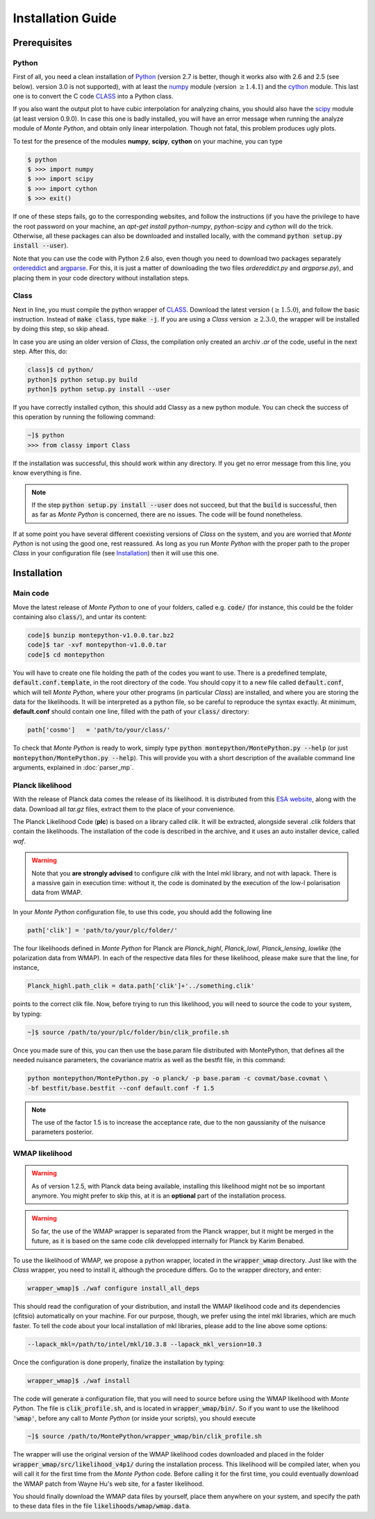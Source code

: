 Installation Guide
==================

Prerequisites
-------------

Python
^^^^^^

First of all, you need a clean installation of Python_ (version 2.7 is
better, though it works also with 2.6 and 2.5 (see below). version 3.0
is not supported), with at least the numpy_ module (version :math:`\geq 1.4.1`) and
the cython_ module. This last one is to convert the C code CLASS_ into
a Python class.

If you also want the output plot to have cubic interpolation for
analyzing chains, you should also have the scipy_ module (at least
version 0.9.0). In case this one is badly installed, you will have an
error message when running the analyze module of |MP|, and obtain only
linear interpolation. Though not fatal, this problem produces ugly
plots.

To test for the presence of the modules **numpy**,  **scipy**,
**cython** on your machine, you can type

.. code::

   $ python
   $ >>> import numpy
   $ >>> import scipy
   $ >>> import cython
   $ >>> exit()

If one of these steps fails, go to the corresponding websites, and
follow the instructions (if you have the privilege to have the root
password on your machine, an `apt-get install python-numpy`,
`python-scipy` and `cython` will do the trick. Otherwise, all these
packages can also be downloaded and installed locally, with the
command :code:`python setup.py install --user`).

Note that you can use the code with Python 2.6 also, even though you
need to download two packages separately ordereddict_ and argparse_.
For this, it is just a matter of downloading the two files
`ordereddict.py` and `argparse.py`), and placing them in
your code directory without installation steps.

Class
^^^^^

Next in line, you must compile the python wrapper of CLASS_. Download
the latest version (:math:`\geq 1.5.0`), and follow the basic instruction.
Instead of  :code:`make class`, type :code:`make -j`. If you are using a |CLASS|
version :math:`\geq 2.3.0`, the wrapper will be installed by doing this step,
so skip ahead.

In case you are using an older version of |CLASS|, the compilation only created
an archiv `.ar` of the code, useful in the next step. After this, do:

.. code::

   class]$ cd python/
   python]$ python setup.py build
   python]$ python setup.py install --user

If you have correctly installed cython, this should add Classy as a new python
module. You can check the success of this operation by running the following
command:

.. code::

  ~]$ python
  >>> from classy import Class

If the installation was successful, this should work within any
directory. If you get no error message from this line, you know
everything is fine.

.. note::

  If the step :code:`python setup.py install --user` does not succeed, but that
  the :code:`build` is successful, then as far as |MP| is concerned, there are
  no issues. The code will be found nonetheless.

If at some point you have several different coexisting versions of
|CLASS| on the system, and you are worried that |MP| is not using the
good one, rest reassured. As long as you run |MP| with the proper
path to the proper |CLASS| in your configuration file (see
Installation_) then it will use this one.




Installation
------------

Main code
^^^^^^^^^

Move the latest release of |MP| to one of your folders, called e.g.
:code:`code/` (for instance, this could be the folder containing also
:code:`class/`), and untar its content:

.. code::

  code]$ bunzip montepython-v1.0.0.tar.bz2 
  code]$ tar -xvf montepython-v1.0.0.tar
  code]$ cd montepython

You will have to create one file holding the path of the codes you want to use.
There is a predefined template, :code:`default.conf.template`, in the root
directory of the code. You should copy it to a new file called
:code:`default.conf`, which will tell |MP|, where your other programs (in
particular |CLASS|) are installed, and where you are storing the data for the
likelihoods. It will be interpreted as a python file, so be careful to
reproduce the syntax exactly. At minimum, **default.conf** should contain one
line, filled with the path of your :code:`class/` directory:

.. code::

   path['cosmo']   = 'path/to/your/class/'
 
To check that |MP| is ready to work, simply type :code:`python
montepython/MontePython.py --help` (or just :code:`montepython/MontePython.py
--help`). This will provide you with a short description of the
available command line arguments, explained in :doc:`parser_mp`. 


Planck likelihood
^^^^^^^^^^^^^^^^^

With the release of Planck data comes the release of its likelihood.
It is distributed from this `ESA website
<http://www.sciops.esa.int/index.php?project=planck&page=Planck_Legacy_Archive>`_,
along with the data. Download all `tar.gz` files, extract them to the
place of your convenience.

The Planck Likelihood Code (**plc**) is based on a library called
`clik`. It will be extracted, alongside several `.clik` folders that
contain the likelihoods. The installation of the code is described in
the archive, and it uses an auto installer device, called `waf`.

.. warning::

  Note that you **are strongly advised** to configure `clik` with the
  Intel mkl library, and not with lapack. There is a massive gain in
  execution time: without it, the code is dominated by the execution
  of the low-l polarisation data from WMAP.


In your |MP| configuration file, to use this
code, you should add the following line

.. code:: python

  path['clik'] = 'path/to/your/plc/folder/'

The four likelihoods defined in |MP| for Planck are `Planck_highl`,
`Planck_lowl`, `Planck_lensing`, `lowlike` (the polarization data from
WMAP). In each of the respective data files for these likelihood,
please make sure that the line, for instance,

.. code:: python

  Planck_highl.path_clik = data.path['clik']+'../something.clik'

points to the correct clik file. Now, before trying to run this
likelihood, you will need to source the code to your system, by
typing:

.. code::

   ~]$ source /path/to/your/plc/folder/bin/clik_profile.sh
    
Once you made sure of this, you can then use the base.param file
distributed with MontePython, that defines all the needed nuisance
parameters, the covariance matrix as well as the bestfit file, in this
command:

.. code::

  python montepython/MontePython.py -o planck/ -p base.param -c covmat/base.covmat \
  -bf bestfit/base.bestfit --conf default.conf -f 1.5

.. note::

  The use of the factor 1.5 is to increase the acceptance rate, due to
  the non gaussianity of the nuisance parameters posterior.


WMAP likelihood
^^^^^^^^^^^^^^^

.. warning::

  As of version 1.2.5, with Planck data being available, installing
  this likelihood might not be so important anymore. You might prefer
  to skip this, at it is an **optional** part of the installation
  process.

.. warning::

  So far, the use of the WMAP wrapper is separated from the Planck
  wrapper, but it might be merged in the future, as it is based on the
  same code `clik` developped internally for Planck by Karim Benabed.

To use the likelihood of WMAP, we propose a python wrapper, located in
the :code:`wrapper_wmap` directory. Just like with the |CLASS|
wrapper, you need to install it, although the procedure differs. Go to
the wrapper directory, and enter:

.. code::

  wrapper_wmap]$ ./waf configure install_all_deps

This should read the configuration of your distribution, and install
the WMAP likelihood code and its dependencies (cfitsio) automatically
on your machine. For our purpose, though, we prefer using the intel
mkl libraries, which are much faster. To tell the code about your
local installation of mkl libraries, please add to the line above some
options:

.. code::

   --lapack_mkl=/path/to/intel/mkl/10.3.8 --lapack_mkl_version=10.3

Once the configuration is done properly, finalize the installation by typing:

.. code::

  wrapper_wmap]$ ./waf install

The code will generate a configuration file, that you will need to
source before using the WMAP likelihood with |MP|. The file is
:code:`clik_profile.sh`, and is located in :code:`wrapper_wmap/bin/`.
So if you want to use the likelihood :code:`'wmap'`, before any call
to |MP| (or inside your scripts), you should execute

.. code::

  ~]$ source /path/to/MontePython/wrapper_wmap/bin/clik_profile.sh

The wrapper will use the original version of the WMAP likelihood codes
downloaded and placed in the folder
:code:`wrapper_wmap/src/likelihood_v4p1/` during the installation
process. This likelihood will be compiled later, when you will call it
for the first time from the |MP| code. Before calling it for the first
time, you could eventually download the WMAP patch from Wayne Hu's web
site, for a faster likelihood.

You should finally download the WMAP data files by yourself, place
them anywhere on your system, and specify the path to these data files
in the file :code:`likelihoods/wmap/wmap.data`.


.. _Python: http://www.python.org/
.. _numpy: http://www.numpy.org/
.. _cython: http://www.cython.org/
.. _scipy: http://www.scipy.org/
.. _argparse: https://pypi.python.org/pypi/argparse
.. _ordereddict: http://code.activestate.com/recipes/576693/
.. _CLASS: http://www.class-code.net/
.. |CLASS| replace:: *Class*
.. |MP| replace:: *Monte Python*
